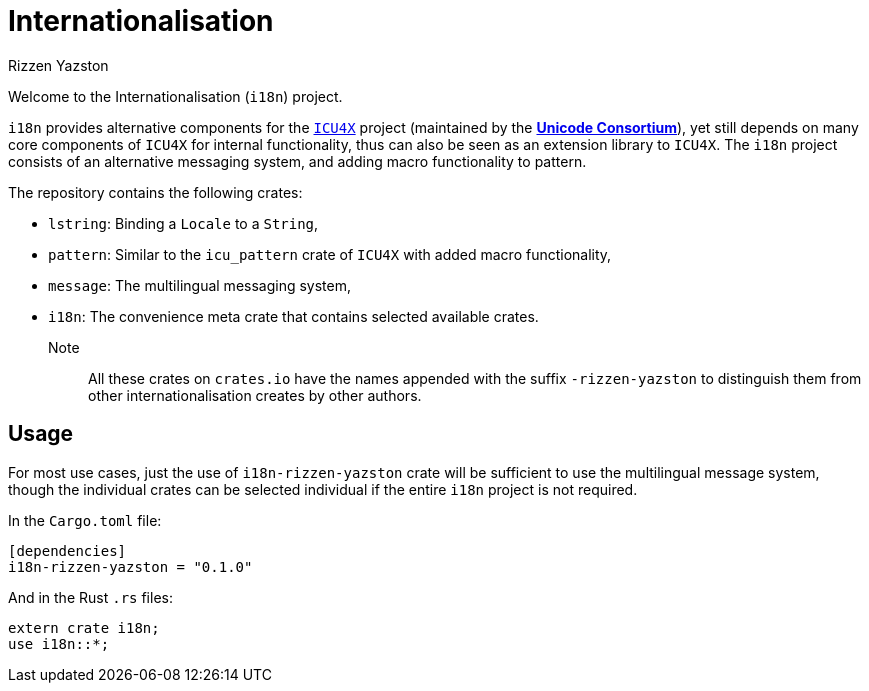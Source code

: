 = Internationalisation
Rizzen Yazston
// URLs:
:url-unicode: https://unicode.org/
:icu4x: https://github.com/unicode-org/icu4x

Welcome to the Internationalisation (`i18n`) project.

`i18n` provides alternative components for the {icu4x}[`ICU4X`] project (maintained by the {url-unicode}[*Unicode Consortium*]), yet still depends on many core components of `ICU4X` for internal functionality, thus can also be seen as an extension library to `ICU4X`. The `i18n` project consists of an alternative messaging system, and adding macro functionality to pattern.

The repository contains the following crates:

- `lstring`: Binding a `Locale` to a `String`,

- `pattern`: Similar to the `icu_pattern` crate of `ICU4X` with added macro functionality,

- `message`: The multilingual messaging system,

- `i18n`: The convenience meta crate that contains selected available crates.

Note:: All these crates on `crates.io` have the names appended with the suffix `-rizzen-yazston` to distinguish them from other internationalisation creates by other authors.

== Usage

For most use cases, just the use of `i18n-rizzen-yazston` crate will be sufficient to use the multilingual message system, though the individual crates can be selected individual if the entire `i18n` project is not required.

In the `Cargo.toml` file:

```
[dependencies]
i18n-rizzen-yazston = "0.1.0"
```
 
And in the Rust `.rs` files:

```
extern crate i18n;
use i18n::*;
```
 